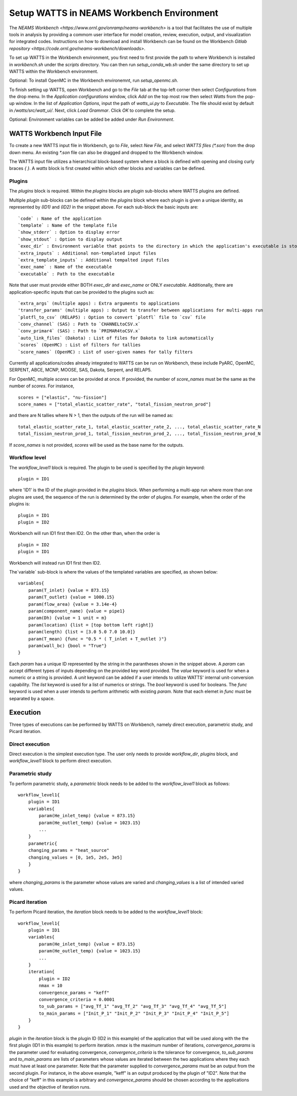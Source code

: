 .. _workbench:

Setup WATTS in NEAMS Workbench Environment
------------------------------------------

The `NEAMS Workbench <https://www.ornl.gov/onramp/neams-workbench>` is a tool
that facilitates the use of multiple tools in analysis
by providing a commom user interface for model creation, review, execution, output,
and visualization for integrated codes. Instructions on how to download and install
Workbench can be found on the Workbench
`Gitlab repository <https://code.ornl.gov/neams-workbench/downloads>`.

To set up WATTS in the Workbench environment, you first need to first provide the path to
where Workbench is installed in `workbench.sh` under the `scripts` directory. You can
then run `setup_conda_wb.sh` under the same directory to set up WATTS within
the Workbench environment.

Optional: To install OpenMC in the Workbench environemnt, run `setup_openmc.sh`.

To finish setting up WATTS, open Workbench and go to the `File` tab at the top-left corner
then select `Configurations` from the drop menu. In the `Application configurations`
window, click `Add` on the top most row then select `Watts` from the pop-up window.
In the list of `Application Options`, input the path of `watts_ui.py` to `Executable`.
The file should exist by default in `/watts/src/watt_ui/`. Next, click `Load Grammar`.
Click `OK` to complete the setup.

Optional: Environment variables can be added be added under `Run Environment`.

WATTS Workbench Input File
++++++++++++++++++++++++++

To create a new WATTS input file in Workbench, go to `File`, select `New File`,
and select `WATTS files (*.son)` from the drop down menu. An existing `*.son`
file can also be dragged and dropped to the Workbench window.

The WATTS input file utilizes a hierarchical block-based system where a block
is defined with opening and closing curly braces `{ }`. A `watts` block is first
created within which other blocks and variables can be defined.

Plugins
~~~~~~~

The `plugins` block is required. Within the `plugins` blocks are
`plugin` sub-blocks where WATTS plugins are defined.

.. code-block:: text
    plugins{
        plugin(ID1){
            code = moose
            template = "sam_template"
            exec_dir = SAM_DIR
            exec_name = "sam-opt"
            extra_inputs=["file1", "file2", "file3"]
            extra_template_inputs=["template1", "template2", "template3"]
            show_stderr = False
            show_stdout = False
        }

        plugin(ID2){
            code = PyARC
            template = "pyarc_template"
            executable = "path/to/pyarc/executable"
            show_stderr = False
            show_stdout = False
        }
    }

Multiple `plugin` sub-blocks can be defined within the `plugins` block where
each plugin is given a unique identity, as represented by `(ID1)` and `(ID2)`
in the snippet above. For each sub-block the basic inputs are::

     `code` : Name of the application
     `template` : Name of the template file
     `show_stderr` : Option to display error
     `show_stdout` : Option to display output
     `exec_dir` : Environment variable that points to the directory in which the application's executable is stored
     `extra_inputs` : Additional non-templated input files
     `extra_template_inputs` : Additional tempalted input files
     `exec_name` : Name of the executable
     `executable` : Path to the executable

Note that user must provide either BOTH `exec_dir` and `exec_name` or
ONLY `executable`. Additionally, there are  application-specific inputs
that can be provided to the plugins such as::

    `extra_args` (multiple apps) : Extra arguments to applications
    'transfer_params' (multiple apps) : Output to transfer between applications for multi-apps run
    `plotfl_to_csv` (RELAP5) : Option to convert `plotfl` file to `csv` file
    `conv_channel` (SAS) : Path to `CHANNELtoCSV.x`
    `conv_primar4` (SAS) : Path to `PRIMAR4toCSV.x`
    `auto_link_files` (Dakota) : List of files for Dakota to link automatically
    `scores` (OpenMC) : List of filters for tallies
    `score_names` (OpenMC) : List of user-given names for tally filters

Currently all applications/codes already integrated to WATTS can be run on Workbench, these include
PyARC, OpenMC, SERPENT, ABCE, MCNP, MOOSE, SAS, Dakota, Serpent, and RELAP5.

For OpenMC, multiple `scores` can be provided at once. If provided, the number of `score_names` must be the
same as the number of `scores`. For instance, ::

    scores = ["elastic", "nu-fission"]
    score_names = ["total_elastic_scatter_rate", "total_fission_neutron_prod"]

and there are N tallies where N > 1, then the outputs of the run will be named as::

    total_elastic_scatter_rate_1, total_elastic_scatter_rate_2, ..., total_elastic_scatter_rate_N
    total_fission_neutron_prod_1, total_fission_neutron_prod_2, ..., total_fission_neutron_prod_N

If `score_names` is not provided, `scores` will be used as the base name for the outputs.

Workflow level
~~~~~~~~~~~~~~

The `workflow_level1` block is required. The plugin to be used is specified
by the `plugin` keyword::

    plugin = ID1

where 'ID1' is the ID of the plugin provided in the `plugins` block. When performing
a multi-app run where more than one plugins are used, the sequence of the run is
determined by the order of plugins. For example, when the order of the plugins is::

    plugin = ID1
    plugin = ID2

Workbench will run ID1 first then ID2. On the other than, when the order is ::

    plugin = ID2
    plugin = ID1

Workbench will instead run ID1 first then ID2.

The`variable` sub-block is where the values of the templated variables are
specified, as shown below::

    variables{
        param(T_inlet) {value = 873.15}
        param(T_outlet) {value = 1000.15}
        param(flow_area) {value = 3.14e-4}
        param(component_name) {value = pipe1}
        param(Dh) {value = 1 unit = m}
        param(location) {list = [top bottom left right]}
        param(length) {list = [3.0 5.0 7.0 10.0]}
        param(T_mean) {func = "0.5 * ( T_inlet + T_outlet )"}
        param(wall_bc) {bool = "True"}
    }

Each `param` has a unique ID represented by the string in the parantheses
shown in the snippet above. A `param` can accept different types of inputs
depending on the provided key word provided. The `value` keyword is used
for when a numeric or a string is provided. A `unit` keyword can be added
if a user intends to utilize WATTS' internal unit-conversion capability.
The `list` keyword is used for a list of numerics or strings. The `bool`
keyword is used for booleans. The `func` keyword is used when a user
intends to perform arithmetic with existing `param`. Note that each elemet
in `func` must be separated by a space.

Execution
+++++++++

Three types of executions can be performed by WATTS on Workbench, namely
direct execution, parametric study, and Picard iteration.

Direct execution
~~~~~~~~~~~~~~~~

Direct execution is the simplest execution type. The user only needs to
provide `workflow_dir`, `plugins` block, and `workflow_level1` block to
perform direct execution.

Parametric study
~~~~~~~~~~~~~~~~

To perform parametric study, a `parametric` block needs to be added to
the `workflow_level1` block as follows::

    workflow_level1{
        plugin = ID1
        variables{
            param(He_inlet_temp) {value = 873.15}
            param(He_outlet_temp) {value = 1023.15}
            ...
        }
        parametric{
        changing_params = "heat_source"
        changing_values = [0, 1e5, 2e5, 3e5]
        }
    }

where `changing_params` is the parameter whose values are varied and
`changing_values` is a list of intended varied values.

Picard iteration
~~~~~~~~~~~~~~~~

To perform Picard iteration, the `iteration` block needs to be added
to the `workflow_level1` block::

    workflow_level1{
        plugin = ID1
        variables{
            param(He_inlet_temp) {value = 873.15}
            param(He_outlet_temp) {value = 1023.15}
            ...
        }
        iteration{
            plugin = ID2
            nmax = 10
            convergence_params = "keff"
            convergence_criteria = 0.0001
            to_sub_params = ["avg_Tf_1" "avg_Tf_2" "avg_Tf_3" "avg_Tf_4" "avg_Tf_5"]
            to_main_params = ["Init_P_1" "Init_P_2" "Init_P_3" "Init_P_4" "Init_P_5"]
        }
    }

`plugin` in the `iteration` block is the plugin ID (ID2 in this example) of the
application that will be used along with the the first plugin (ID1 in this example)
to perform iteration. `nmax` is the maximum number of iterations,
`convergence_params` is the parameter used for evaluating convergence,
`convergence_criteria` is the tolerance for
convergence, `to_sub_params` and `to_main_params` are lists of parameters whose
values are iterated between the two applications where they each must have at least
one parameter. Note that the parameter supplied to `convergence_params` must be
an output from the second plugin. For instance, in the above example, "keff" is
an output produced by the plugin of "ID2". Note that the choice of "keff" in
this example is arbitrary and `convergence_params` should be chosen according to
the applications used and the objective of iteration runs.
